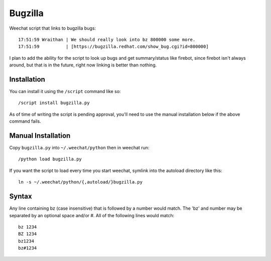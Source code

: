 Bugzilla
========

Weechat script that links to bugzilla bugs::

    17:51:59 Wraithan | We should really look into bz 800000 some more.
    17:51:59          | [https://bugzilla.redhat.com/show_bug.cgi?id=800000]

I plan to add the ability for the script to look up bugs and get summary/status
like firebot, since firebot isn't always around, but that is in the future,
right now linking is better than nothing.

Installation
------------

You can install it using the ``/script`` command like so::

    /script install bugzilla.py

As of time of writing the script is pending approval, you'll need to use the
manual installation below if the above command fails.

Manual Installation
-------------------

Copy ``bugzilla.py`` into ``~/.weechat/python`` then in weechat run::

    /python load bugzilla.py

If you want the script to load every time you start weechat, symlink into the
autoload directory like this::

    ln -s ~/.weechat/python/{,autoload/}bugzilla.py

Syntax
------

Any line containing bz (case insensitive) that is followed by a number would 
match.  The 'bz' and number may be separated by an optional space and/or #.  
All of the following lines would match::

    bz 1234
    BZ 1234
    bz1234
    bz#1234

